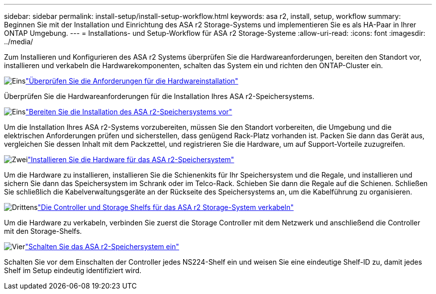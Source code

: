 ---
sidebar: sidebar 
permalink: install-setup/install-setup-workflow.html 
keywords: asa r2, install, setup, workflow 
summary: Beginnen Sie mit der Installation und Einrichtung des ASA r2 Storage-Systems und implementieren Sie es als HA-Paar in Ihrer ONTAP Umgebung. 
---
= Installations- und Setup-Workflow für ASA r2 Storage-Systeme
:allow-uri-read: 
:icons: font
:imagesdir: ../media/


[role="lead"]
Zum Installieren und Konfigurieren des ASA r2 Systems überprüfen Sie die Hardwareanforderungen, bereiten den Standort vor, installieren und verkabeln die Hardwarekomponenten, schalten das System ein und richten den ONTAP-Cluster ein.

.image:https://raw.githubusercontent.com/NetAppDocs/common/main/media/number-1.png["Eins"]link:install-setup-requirements.html["Überprüfen Sie die Anforderungen für die Hardwareinstallation"]
[role="quick-margin-para"]
Überprüfen Sie die Hardwareanforderungen für die Installation Ihres ASA r2-Speichersystems.

.image:https://raw.githubusercontent.com/NetAppDocs/common/main/media/number-2.png["Eins"]link:prepare-hardware.html["Bereiten Sie die Installation des ASA r2-Speichersystems vor"]
[role="quick-margin-para"]
Um die Installation Ihres ASA r2-Systems vorzubereiten, müssen Sie den Standort vorbereiten, die Umgebung und die elektrischen Anforderungen prüfen und sicherstellen, dass genügend Rack-Platz vorhanden ist. Packen Sie dann das Gerät aus, vergleichen Sie dessen Inhalt mit dem Packzettel, und registrieren Sie die Hardware, um auf Support-Vorteile zuzugreifen.

.image:https://raw.githubusercontent.com/NetAppDocs/common/main/media/number-3.png["Zwei"]link:deploy-hardware.html["Installieren Sie die Hardware für das ASA r2-Speichersystem"]
[role="quick-margin-para"]
Um die Hardware zu installieren, installieren Sie die Schienenkits für Ihr Speichersystem und die Regale, und installieren und sichern Sie dann das Speichersystem im Schrank oder im Telco-Rack. Schieben Sie dann die Regale auf die Schienen. Schließen Sie schließlich die Kabelverwaltungsgeräte an der Rückseite des Speichersystems an, um die Kabelführung zu organisieren.

.image:https://raw.githubusercontent.com/NetAppDocs/common/main/media/number-4.png["Drittens"]link:cable-hardware.html["Die Controller und Storage Shelfs für das ASA r2 Storage-System verkabeln"]
[role="quick-margin-para"]
Um die Hardware zu verkabeln, verbinden Sie zuerst die Storage Controller mit dem Netzwerk und anschließend die Controller mit den Storage-Shelfs.

.image:https://raw.githubusercontent.com/NetAppDocs/common/main/media/number-5.png["Vier"]link:power-on-hardware.html["Schalten Sie das ASA r2-Speichersystem ein"]
[role="quick-margin-para"]
Schalten Sie vor dem Einschalten der Controller jedes NS224-Shelf ein und weisen Sie eine eindeutige Shelf-ID zu, damit jedes Shelf im Setup eindeutig identifiziert wird.
